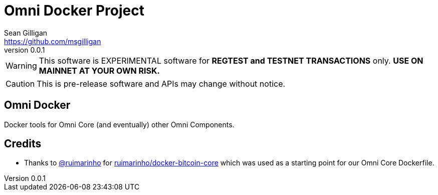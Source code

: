 = Omni Docker Project
Sean Gilligan <https://github.com/msgilligan>
v0.0.1
:description: Omni Docker README document.
:omnidocker-version: 0.0.1

[WARNING]
This software is EXPERIMENTAL software for **REGTEST and TESTNET TRANSACTIONS** only. *USE ON MAINNET AT YOUR OWN RISK.*

[CAUTION]
This is pre-release software and APIs may change without notice.

== Omni Docker

Docker tools for Omni Core (and eventually) other Omni Components.



== Credits

* Thanks to https://github.com/ruimarinho[@ruimarinho] for https://github.com/ruimarinho/docker-bitcoin-core[ruimarinho/docker-bitcoin-core] which
 was used as a starting point for our Omni Core Dockerfile.
